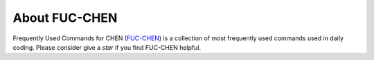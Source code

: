 About FUC-CHEN
==========

Frequently Used Commands for CHEN (`FUC-CHEN <https://github.com/cpathology/FUC-CHEN>`_) is a
collection of most frequently used commands used in daily coding. Please consider give 
a `star` if you find FUC-CHEN helpful.
